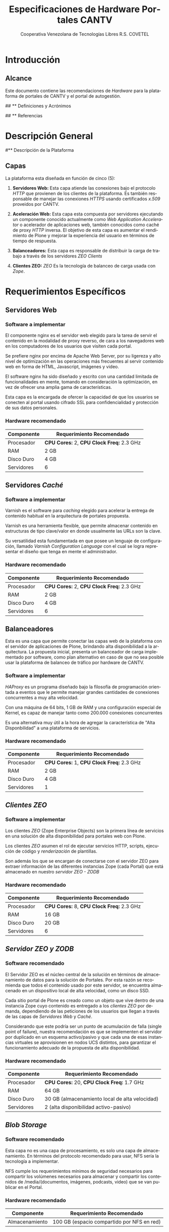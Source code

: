 #+TITLE: Especificaciones de Hardware Portales CANTV
#+AUTHOR:    Cooperativa Venezolana de Tecnologías Libres R.S. COVETEL
#+EMAIL:     info@covetel.com.ve
#+DATE:      
#+DESCRIPTION: Documento de especificaciones de requerimientos de hardware para el proyecto portales de CANTV
#+KEYWORDS: covetel cantv portales
#+LaTeX_CLASS: covetel
#+LaTeX_CLASS_OPTIONS: [11pt,letterpaper,oneside,spanish]
#+LANGUAGE:  es
#+OPTIONS:   H:3 num:t toc:3 \n:nil @:t ::t |:t ^:t -:t f:t *:t <:t
#+OPTIONS:   TeX:t LaTeX:t skip:nil d:nil todo:t pri:nil tags:not-in-toc
#+EXPORT_SELECT_TAGS: export
#+EXPORT_EXCLUDE_TAGS: noexport
#+LINK_UP:   
#+LINK_HOME:
#+LATEX_HEADER: \usepackage{array}
#+LATEX_HEADER: \input{titulo-especificaciones-hardware.tex}

* Introducción

** Alcance

Este documento contiene las recomendaciones de /Hardware/ para la plataforma
de portales de CANTV y el portal de autogestión.

## ** Definiciones y Acrónimos

## ** Referencias




* Descripción General

#** Descripción de la Plataforma

** Capas

La plataforma esta diseñada en función de cinco (5): 

 1. *Servidores Web:* Esta capa atiende las conexiones bajo el
    protocolo /HTTP/ que provienen de los clientes de la plataforma. Es
    también responsable de manejar las conexiones /HTTPS/ usando certificados
    /x.509/ proveidos por CANTV.

 2. *Aceleración Web:* Esta capa esta compuesta por servidores ejecutando un
    componente conocido actualmente como /Web Application Accelerator/ o
    acelerador de aplicaciones web, también conocidos como caché de proxy
    /HTTP/ inversa. El objetivo de esta capa es aumentar el rendimiento de
    Plone y mejorar la experiencia del usuario en términos de tiempo de respuesta.

 3. *Balanceadores:* Esta capa es responsable de distribuir la carga de
    trabajo a través de los servidores /ZEO Clients/

 4. *Clientes ZEO:* /ZEO/ Es la tecnología de balanceo de carga usada con
    /Zope/.

#+CAPTION: Capas de la Arquitectura
#+NAME: fig:capas

[[./images/layers.png]]


* Requerimientos Específicos

** Servidores Web

*** Software a implementar

El componente nginx es el servidor web elegido para la tarea de servir
el contenido en la modalidad de proxy reverso, de cara a los
navegadores web en los computadores de los usuarios que visiten cada
portal.

Se prefiere nginx por encima de Apache Web Server, por su ligereza y
alto nivel de optimización en las operaciones más frecuentes al servir
contenido web en forma de HTML, Javascript, imágenes y video.

El software nginx ha sido diseñado y escrito con una cantidad limitada
de funcionalidades en mente, tomando en consideración la optimización,
en vez de ofrecer una amplia gama de características.

Esta capa es la encargada de ofercer la capacidad de que los usuarios
se conecten al portal usando cifrado SSL para confidencialidad y
protección de sus datos personales.

*** Hardware recomendado

#+CAPTION: Recomendaciones de Hardware Capa Servidores Web
#+LABEL: tbl:tabla_webserver
#+ATTR_LaTeX: longtable align=|l|l|

|--------------+-------------------------------------------|
| *Componente* | *Requerimiento Recomendado*               |
|--------------+-------------------------------------------|
| Procesador   | *CPU Cores:* 2, *CPU Clock Freq:* 2.3 GHz |
|--------------+-------------------------------------------|
| RAM          | 2 GB                                      |
|--------------+-------------------------------------------|
| Disco Duro   | 4 GB                                      |
|--------------+-------------------------------------------|
| Servidores   | 6                                         |
|--------------+-------------------------------------------|


** Servidores /Caché/

*** Software a implementar

Varnish es el software para /caching/ elegido para acelerar la entrega
de contenido habitual en la arquitectura de portales propuesta.

Varnish es una herramienta flexible, que permite almacenar contenido
en estructuras de tipo clave/valor en donde usualmente las URLs son la
clave.

Su versatilidad esta fundamentada en que posee un lenguaje de
configuración, llamado /Varnish Configuration Language/ con el cual se
logra representar el diseño que tenga en mente el administrador.

*** Hardware recomendado

#+CAPTION: Recomendaciones de Hardware Capa Cache
#+LABEL: tbl:tabla_cache
#+ATTR_LaTeX: longtable align=|l|l|


|--------------+-------------------------------------------|
| *Componente* | *Requerimiento Recomendado*               |
|--------------+-------------------------------------------|
| Procesador   | *CPU Cores:* 2, *CPU Clock Freq:* 2.3 GHz |
|--------------+-------------------------------------------|
| RAM          | 2 GB                                      |
|--------------+-------------------------------------------|
| Disco Duro   | 4 GB                                      |
|--------------+-------------------------------------------|
| Servidores   | 6                                         |
|--------------+-------------------------------------------|


** Balanceadores

Esta es una capa que permite conectar las capas web de la plataforma
con el servidor de aplicaciones de Plone, brindando alta
disponibilidad a la arquitectura. La propuesta inicial, presenta un
balanceador de carga implementado por software, como plan alternativo
en caso de que no sea posible usar la plataforma de balanceo de
tráfico por hardware de CANTV.

*** Software a implementar

/HAProxy/ es un programa diseñado bajo la filosofía de programación
orientada a eventos que le permite manejar grandes cantidades de
conexiones concurrentes a muy alta velocidad.

Con una máquina de 64 bits, 1 GB de RAM y una configuración especial
de Kernel, es capaz de manejar tanto como 200.000 conexiones
concurrentes

Es una alternativa muy útil a la hora de agregar la característica de
"Alta Disponbilidad" a una plataforma de servicios.

*** Hardware recomendado

#+CAPTION: Recomendaciones de Hardware Capa Balanceador
#+LABEL: tbl:tabla_balanceador
#+ATTR_LaTeX: longtable align=|l|l|


|--------------+-------------------------------------------|
| *Componente* | *Requerimiento Recomendado*               |
|--------------+-------------------------------------------|
| Procesador   | *CPU Cores:* 1, *CPU Clock Freq:* 2.3 GHz |
|--------------+-------------------------------------------|
| RAM          | 2 GB                                      |
|--------------+-------------------------------------------|
| Disco Duro   | 4 GB                                      |
|--------------+-------------------------------------------|
| Servidores   | 1                                         |
|--------------+-------------------------------------------|



** /Clientes ZEO/ 

*** Software a implementar

Los clientes /ZEO/ (Zope Enterprise Objects) son la primera línea de
servicios en una solución de alta disponibilidad para portales web con
Plone.

Los clientes /ZEO/ asumen el rol de ejecutar servicios HTTP, scripts,
ejecución de código y /renderización/ de plantillas.

Son además los que se encargan de conectarse con el servidor ZEO para
extraer información de las diferentes instancias Zope (cada Portal)
que está almacenado en nuestro /servidor ZEO - ZODB/

*** Hardware recomendado

#+CAPTION: Recomendaciones de Hardware para Capa Cliente Zeo 
#+LABEL: tbl:tabla_balanceador
#+ATTR_LaTeX: longtable align=|l|l|


|--------------+-------------------------------------------|
| *Componente* | *Requerimiento Recomendado*               |
|--------------+-------------------------------------------|
| Procesador   | *CPU Cores:* 8, *CPU Clock Freq:* 2.3 GHz |
|--------------+-------------------------------------------|
| RAM          | 16 GB                                     |
|--------------+-------------------------------------------|
| Disco Duro   | 20 GB                                     |
|--------------+-------------------------------------------|
| Servidores   | 6                                         |
|--------------+-------------------------------------------|


** /Servidor ZEO y ZODB/

*** Software recomendado

El Servidor ZEO es el núcleo central de la solución en términos de
almacenamiento de datos para la solución de Portales. Por esta razón
se recomienda que todos el contenido usado por este servidor, se
encuentra almacenado en un dispositivo local de alta velocidad, como
un disco SSD.

Cada sitio portal de Plone es creado como un objeto que vive dentro de
una instancia Zope cuyo contenido es entregado a los /clientes ZEO/
por demanda, dependiendo de las peticiones de los usuarios que llegan
a través de las capas de /Servidores Web/ y /Caché/.

Considerando que este podría ser un punto de acumulación de falla
(single point of failure), nuestra recomendación es que se implementen
el servidor por duplicado en un esquema activo/pasivo y que cada una
de esas instancias virtuales se aprovisionen en nodos UCS distintos,
para garantizar el funcionamiento adecuado de la propuesta de alta
disponibilidad.

*** Hardware recomendado

#+CAPTION: Recomendaciones de Hardware para Capa Zeo Server
#+LABEL: tbl:tabla_balanceador
#+ATTR_LaTeX: longtable align=|l|l|


|--------------+------------------------------------------------|
| *Componente* | *Requerimiento Recomendado*                    |
|--------------+------------------------------------------------|
| Procesador   | *CPU Cores:* 20, *CPU Clock Freq:* 1.7 GHz     |
|--------------+------------------------------------------------|
| RAM          | 64 GB                                          |
|--------------+------------------------------------------------|
| Disco Duro   | 30 GB (almacenamiento local de alta velocidad) |
|--------------+------------------------------------------------|
| Servidores   | 2 (alta disponibilidad activo-pasivo)          |
|--------------+------------------------------------------------|


** /Blob Storage/

*** Software recomendado

Esta capa no es una capa de procesamiento, es solo una capa de
almacenamiento. En términos del protocolo recomendado para usar, NFS
sería la tecnología a implementar.

NFS cumple los requerimientos mínimos de seguridad necesarios para
compartir los volúmenes necesarios para almacenar y compartir los
contenidos de /media/(documentos, imágenes, podcasts, video) que se
van publicar en el Portal.

*** Hardware recomendado

#+CAPTION: Recomendaciones de Hardware para Capa Blob Storage
#+LABEL: tbl:tabla_balanceador
#+ATTR_LaTeX: longtable align=|l|l|


|----------------+--------------------------------------------|
| *Componente*   | *Requerimiento Recomendado*                |
|----------------+--------------------------------------------|
| Almacenamiento | 100 GB (espacio compartido por NFS en red) |
|----------------+--------------------------------------------|
    
